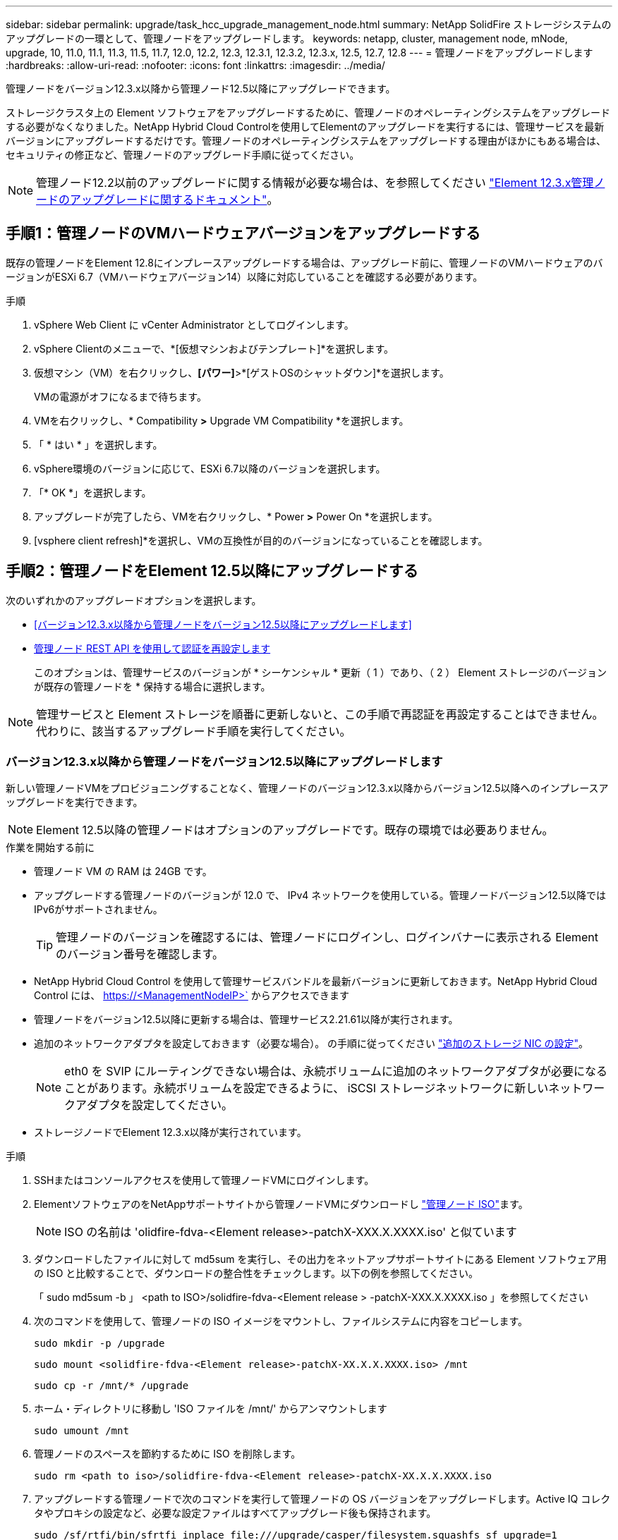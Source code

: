 ---
sidebar: sidebar 
permalink: upgrade/task_hcc_upgrade_management_node.html 
summary: NetApp SolidFire ストレージシステムのアップグレードの一環として、管理ノードをアップグレードします。 
keywords: netapp, cluster, management node, mNode, upgrade, 10, 11.0, 11.1, 11.3, 11.5, 11.7, 12.0, 12.2, 12.3, 12.3.1, 12.3.2, 12.3.x, 12.5, 12.7, 12.8 
---
= 管理ノードをアップグレードします
:hardbreaks:
:allow-uri-read: 
:nofooter: 
:icons: font
:linkattrs: 
:imagesdir: ../media/


[role="lead"]
管理ノードをバージョン12.3.x以降から管理ノード12.5以降にアップグレードできます。

ストレージクラスタ上の Element ソフトウェアをアップグレードするために、管理ノードのオペレーティングシステムをアップグレードする必要がなくなりました。NetApp Hybrid Cloud Controlを使用してElementのアップグレードを実行するには、管理サービスを最新バージョンにアップグレードするだけです。管理ノードのオペレーティングシステムをアップグレードする理由がほかにもある場合は、セキュリティの修正など、管理ノードのアップグレード手順に従ってください。


NOTE: 管理ノード12.2以前のアップグレードに関する情報が必要な場合は、を参照してください https://docs.netapp.com/us-en/element-software-123/upgrade/task_hcc_upgrade_management_node.html["Element 12.3.x管理ノードのアップグレードに関するドキュメント"^]。



== 手順1：管理ノードのVMハードウェアバージョンをアップグレードする

既存の管理ノードをElement 12.8にインプレースアップグレードする場合は、アップグレード前に、管理ノードのVMハードウェアのバージョンがESXi 6.7（VMハードウェアバージョン14）以降に対応していることを確認する必要があります。

.手順
. vSphere Web Client に vCenter Administrator としてログインします。
. vSphere Clientのメニューで、*[仮想マシンおよびテンプレート]*を選択します。
. 仮想マシン（VM）を右クリックし、*[パワー]*>*[ゲストOSのシャットダウン]*を選択します。
+
VMの電源がオフになるまで待ちます。

. VMを右クリックし、* Compatibility *>* Upgrade VM Compatibility *を選択します。
. 「 * はい * 」を選択します。
. vSphere環境のバージョンに応じて、ESXi 6.7以降のバージョンを選択します。
. 「* OK *」を選択します。
. アップグレードが完了したら、VMを右クリックし、* Power *>* Power On *を選択します。
. [vsphere client refresh]*を選択し、VMの互換性が目的のバージョンになっていることを確認します。




== 手順2：管理ノードをElement 12.5以降にアップグレードする

次のいずれかのアップグレードオプションを選択します。

* <<バージョン12.3.x以降から管理ノードをバージョン12.5以降にアップグレードします>>
* <<管理ノード REST API を使用して認証を再設定します>>
+
このオプションは、管理サービスのバージョンが * シーケンシャル * 更新（ 1 ）であり、（ 2 ） Element ストレージのバージョンが既存の管理ノードを * 保持する場合に選択します。




NOTE: 管理サービスと Element ストレージを順番に更新しないと、この手順で再認証を再設定することはできません。代わりに、該当するアップグレード手順を実行してください。



=== バージョン12.3.x以降から管理ノードをバージョン12.5以降にアップグレードします

新しい管理ノードVMをプロビジョニングすることなく、管理ノードのバージョン12.3.x以降からバージョン12.5以降へのインプレースアップグレードを実行できます。


NOTE: Element 12.5以降の管理ノードはオプションのアップグレードです。既存の環境では必要ありません。

.作業を開始する前に
* 管理ノード VM の RAM は 24GB です。
* アップグレードする管理ノードのバージョンが 12.0 で、 IPv4 ネットワークを使用している。管理ノードバージョン12.5以降ではIPv6がサポートされません。
+

TIP: 管理ノードのバージョンを確認するには、管理ノードにログインし、ログインバナーに表示される Element のバージョン番号を確認します。

* NetApp Hybrid Cloud Control を使用して管理サービスバンドルを最新バージョンに更新しておきます。NetApp Hybrid Cloud Control には、 https://<ManagementNodeIP>` からアクセスできます
* 管理ノードをバージョン12.5以降に更新する場合は、管理サービス2.21.61以降が実行されます。
* 追加のネットワークアダプタを設定しておきます（必要な場合）。 の手順に従ってください link:../mnode/task_mnode_install_add_storage_NIC.html["追加のストレージ NIC の設定"]。
+

NOTE: eth0 を SVIP にルーティングできない場合は、永続ボリュームに追加のネットワークアダプタが必要になることがあります。永続ボリュームを設定できるように、 iSCSI ストレージネットワークに新しいネットワークアダプタを設定してください。

* ストレージノードでElement 12.3.x以降が実行されています。


.手順
. SSHまたはコンソールアクセスを使用して管理ノードVMにログインします。
. ElementソフトウェアのをNetAppサポートサイトから管理ノードVMにダウンロードし https://mysupport.netapp.com/site/products/all/details/element-software/downloads-tab["管理ノード ISO"^]ます。
+

NOTE: ISO の名前は 'olidfire-fdva-<Element release>-patchX-XXX.X.XXXX.iso' と似ています

. ダウンロードしたファイルに対して md5sum を実行し、その出力をネットアップサポートサイトにある Element ソフトウェア用の ISO と比較することで、ダウンロードの整合性をチェックします。以下の例を参照してください。
+
「 sudo md5sum -b 」 <path to ISO>/solidfire-fdva-<Element release > -patchX-XXX.X.XXXX.iso 」を参照してください

. 次のコマンドを使用して、管理ノードの ISO イメージをマウントし、ファイルシステムに内容をコピーします。
+
[listing]
----
sudo mkdir -p /upgrade
----
+
[listing]
----
sudo mount <solidfire-fdva-<Element release>-patchX-XX.X.X.XXXX.iso> /mnt
----
+
[listing]
----
sudo cp -r /mnt/* /upgrade
----
. ホーム・ディレクトリに移動し 'ISO ファイルを /mnt/' からアンマウントします
+
[listing]
----
sudo umount /mnt
----
. 管理ノードのスペースを節約するために ISO を削除します。
+
[listing]
----
sudo rm <path to iso>/solidfire-fdva-<Element release>-patchX-XX.X.X.XXXX.iso
----
. アップグレードする管理ノードで次のコマンドを実行して管理ノードの OS バージョンをアップグレードします。Active IQ コレクタやプロキシの設定など、必要な設定ファイルはすべてアップグレード後も保持されます。
+
[listing]
----
sudo /sf/rtfi/bin/sfrtfi_inplace file:///upgrade/casper/filesystem.squashfs sf_upgrade=1
----
+
アップグレードプロセスが完了すると、管理ノードが新しい OS でリブートします。

+

NOTE: この手順で説明した sudo コマンドを実行すると、 SSH セッションが強制終了されます。継続的な監視を行うには、コンソールアクセスが必要です。アップグレードの実行中にコンソールにアクセスできない場合は、 SSH ログインを再試行し、 15~30 分後に接続を確認します。ログイン後、アップグレードが正常に完了したことを示す SSH バナーで新しい OS バージョンを確認できます。

. 管理ノードで「 redeploy -mnode 」スクリプトを実行して、以前の管理サービスの設定を保持します。
+

NOTE: 設定に応じて、 Active IQ コレクタサービス、コントローラ（ vCenter ）、プロキシなどの以前の管理サービスの設定が適用されます。

+
[listing]
----
sudo /sf/packages/mnode/redeploy-mnode -mu <mnode user>
----



IMPORTANT: 管理ノードで SSH 機能を無効にしていた場合は、が必要です link:../mnode/task_mnode_ssh_management.html["SSH を再度無効にします"] リカバリされた管理ノード。提供する SSH 機能 link:../mnode/task_mnode_enable_remote_support_connections.html["ネットアップサポートの Remote Support Tunnel （ RST ）セッションアクセス"] 管理ノードではデフォルトで有効になっています。



=== 管理ノード REST API を使用して認証を再設定します

既存の管理ノードは、（ 1 ）管理サービスと（ 2 ） Element ストレージを順番にアップグレードした場合でも維持できます。別のアップグレード順序を使用した場合は、インプレース管理ノードのアップグレード手順を参照してください。

.作業を開始する前に
* 管理サービスをバージョン2.20.69以降に更新しておきます。
* ストレージクラスタでElement 12.3以降が実行されている。
* 管理サービスを順番に更新し、 Element ストレージをアップグレードしておきます。この手順を使用して認証を再設定するには、説明されている順序でアップグレードを完了する必要があります。


.手順
. 管理ノードで管理ノード REST API UI を開きます。
+
[listing]
----
https://<ManagementNodeIP>/mnode
----
. 「 * Authorize * 」（認証）を選択して、次の手順を実行
+
.. クラスタのユーザ名とパスワードを入力します。
.. 値がまだ入力されていない場合は、クライアント ID を「 m node-client 」として入力します。
.. セッションを開始するには、 * Authorize * を選択します。


. REST API UI から、 * POST /services/reconfigure -auth* を選択します。
. [* 試してみてください * ] を選択します。
. *LOAD_images * パラメータでは 'TRUE' を選択します
. [* Execute] を選択します。
+
応答の本文は、再設定が正常に完了したことを示します。





== 詳細については、こちらをご覧ください

* https://docs.netapp.com/us-en/element-software/index.html["SolidFire および Element ソフトウェアのドキュメント"]
* https://docs.netapp.com/us-en/vcp/index.html["vCenter Server 向け NetApp Element プラグイン"^]

